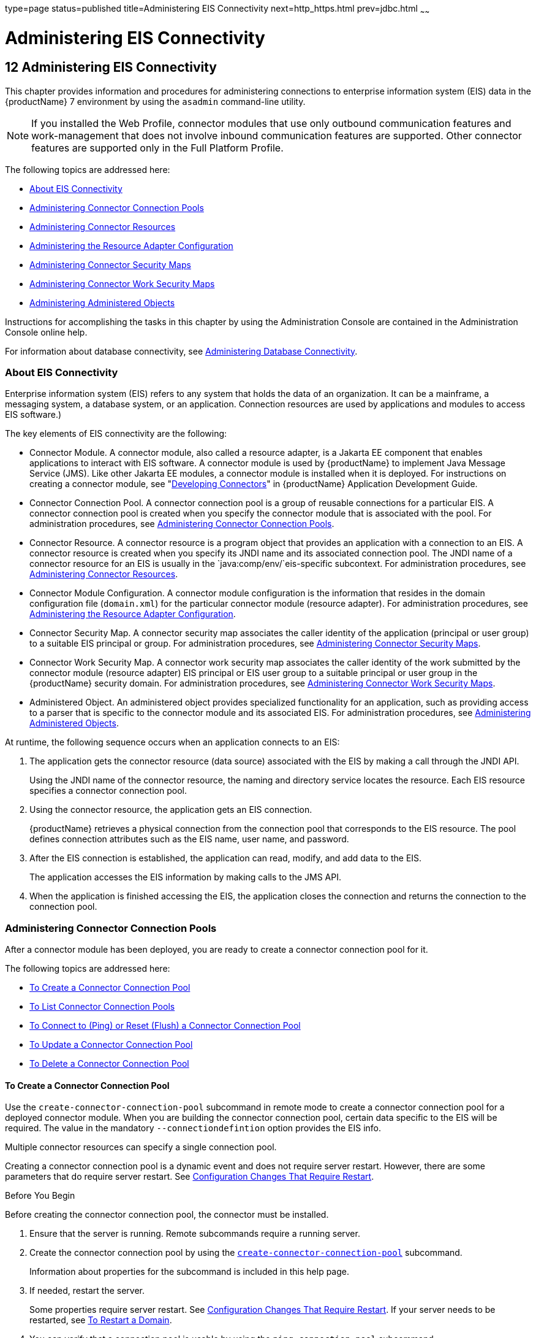 type=page
status=published
title=Administering EIS Connectivity
next=http_https.html
prev=jdbc.html
~~~~~~

= Administering EIS Connectivity

[[GSADG00016]][[abllp]]


[[administering-eis-connectivity]]
== 12 Administering EIS Connectivity

This chapter provides information and procedures for administering
connections to enterprise information system (EIS) data in the {productName} 7 environment by using the `asadmin` command-line utility.


[NOTE]
====
If you installed the Web Profile, connector modules that use only
outbound communication features and work-management that does not
involve inbound communication features are supported. Other connector
features are supported only in the Full Platform Profile.
====


The following topics are addressed here:

* link:#abllq[About EIS Connectivity]
* link:#ablls[Administering Connector Connection Pools]
* link:#abllx[Administering Connector Resources]
* link:#giope[Administering the Resource Adapter Configuration]
* link:#gitxy[Administering Connector Security Maps]
* link:#giohl[Administering Connector Work Security Maps]
* link:#ablmc[Administering Administered Objects]

Instructions for accomplishing the tasks in this chapter by using the
Administration Console are contained in the Administration Console
online help.

For information about database connectivity, see
link:jdbc.html#ablih[Administering Database Connectivity].

[[abllq]][[GSADG00580]][[about-eis-connectivity]]

=== About EIS Connectivity

Enterprise information system (EIS) refers to any system that holds the
data of an organization. It can be a mainframe, a messaging system, a
database system, or an application. Connection resources are used by
applications and modules to access EIS software.)

The key elements of EIS connectivity are the following:

* Connector Module. A connector module, also called a resource adapter,
is a Jakarta EE component that enables applications to interact with EIS
software. A connector module is used by {productName} to implement
Java Message Service (JMS). Like other Jakarta EE modules, a connector
module is installed when it is deployed. For instructions on creating a
connector module, see "link:application-development-guide/connectors.html#GSDVG00013[Developing Connectors]" in
{productName} Application Development Guide.
* Connector Connection Pool. A connector connection pool is a group of
reusable connections for a particular EIS. A connector connection pool
is created when you specify the connector module that is associated with
the pool. For administration procedures, see link:#ablls[Administering
Connector Connection Pools].
* Connector Resource. A connector resource is a program object that
provides an application with a connection to an EIS. A connector
resource is created when you specify its JNDI name and its associated
connection pool. The JNDI name of a connector resource for an EIS is
usually in the `java:comp/env/`eis-specific subcontext. For
administration procedures, see link:#abllx[Administering Connector
Resources].
* Connector Module Configuration. A connector module configuration is
the information that resides in the domain configuration file
(`domain.xml`) for the particular connector module (resource adapter).
For administration procedures, see link:#giope[Administering the
Resource Adapter Configuration].
* Connector Security Map. A connector security map associates the caller
identity of the application (principal or user group) to a suitable EIS
principal or group. For administration procedures, see
link:#gitxy[Administering Connector Security Maps].
* Connector Work Security Map. A connector work security map associates
the caller identity of the work submitted by the connector module
(resource adapter) EIS principal or EIS user group to a suitable
principal or user group in the {productName} security domain. For
administration procedures, see link:#giohl[Administering Connector Work
Security Maps].
* Administered Object. An administered object provides specialized
functionality for an application, such as providing access to a parser
that is specific to the connector module and its associated EIS. For
administration procedures, see link:#ablmc[Administering Administered
Objects].

At runtime, the following sequence occurs when an application connects
to an EIS:

1. The application gets the connector resource (data source) associated
with the EIS by making a call through the JNDI API.
+
Using the JNDI name of the connector resource, the naming and directory
service locates the resource. Each EIS resource specifies a connector
connection pool.
2. Using the connector resource, the application gets an EIS
connection.
+
{productName} retrieves a physical connection from the connection
pool that corresponds to the EIS resource. The pool defines connection
attributes such as the EIS name, user name, and password.
3. After the EIS connection is established, the application can read,
modify, and add data to the EIS.
+
The application accesses the EIS information by making calls to the JMS
API.
4. When the application is finished accessing the EIS, the application
closes the connection and returns the connection to the connection pool.

[[ablls]][[GSADG00581]][[administering-connector-connection-pools]]

=== Administering Connector Connection Pools

After a connector module has been deployed, you are ready to create a
connector connection pool for it.

The following topics are addressed here:

* link:#gioce[To Create a Connector Connection Pool]
* link:#giocg[To List Connector Connection Pools]
* link:#gjiqz[To Connect to (Ping) or Reset (Flush) a Connector
Connection Pool]
* link:#gioti[To Update a Connector Connection Pool]
* link:#giocp[To Delete a Connector Connection Pool]

[[gioce]][[GSADG00431]][[to-create-a-connector-connection-pool]]

==== To Create a Connector Connection Pool

Use the `create-connector-connection-pool` subcommand in remote mode to
create a connector connection pool for a deployed connector module. When
you are building the connector connection pool, certain data specific to
the EIS will be required. The value in the mandatory
`--connectiondefintion` option provides the EIS info.

Multiple connector resources can specify a single connection pool.

Creating a connector connection pool is a dynamic event and does not
require server restart. However, there are some parameters that do
require server restart. See link:overview.html#ghciy[Configuration
Changes That Require Restart].

[[GSADG968]]

Before You Begin

Before creating the connector connection pool, the connector must be
installed.

1. Ensure that the server is running. Remote subcommands require a running server.
2. Create the connector connection pool by using the
link:reference-manual/create-connector-connection-pool.html#GSRFM00018[`create-connector-connection-pool`] subcommand.
+
Information about properties for the subcommand is included in this help
page.
3. If needed, restart the server.
+
Some properties require server restart. See
link:overview.html#ghciy[Configuration Changes That Require Restart]. If
your server needs to be restarted, see link:domains.html#ginqj[To Restart
a Domain].
4. You can verify that a connection pool is usable by using the
`ping-connection-pool` subcommand.
+
For instructions, see link:jdbc.html#ggnwn[To Contact (Ping) a Connection
Pool].

[[GSADG00223]][[giocc]]
Example 12-1 Creating a Connector Connection Pool

This example creates the new `jms/qConnPool` pool for the
`jakarta.jms.QueueConnectionFactory` connector module.

[source]
----
asadmin> create-connector-connection-pool --steadypoolsize 20 --maxpoolsize 100
--poolresize 2 --maxwait 60000 --raname jmsra --connectiondefinition
jakarta.jms.QueueConnectionFactory jms/qConnPool

Command create-connector-connection-pool executed successfully
----

[[GSADG969]]

See Also

You can also view the full syntax and options of the subcommand by
typing `asadmin help create-connector-connection-pool` at the command
line.

[[giocg]][[GSADG00432]][[to-list-connector-connection-pools]]

==== To List Connector Connection Pools

Use the `list-connector-connection-pools` subcommand in remote mode to
list the pools that have been created.

1. Ensure that the server is running. Remote subcommands require a running server.
2. List the connector connection pools by using the
link:reference-manual/list-connector-connection-pools.html#GSRFM00157[`list-connector-connection-pools`] subcommand.

[[GSADG00224]][[giody]]
Example 12-2 Listing Connector Connection Pools

This example lists the existing connector connection pools.

[source]
----
asadmin> list-connector-connection-pools
jms/qConnPool
Command list-connector-connection-pools executed successfully
----

[[GSADG970]]

See Also

You can also view the full syntax and options of the subcommand by
typing `asadmin help list-connector-connection-pools` at the command
line.

[[gjiqz]][[GSADG00433]][[to-connect-to-ping-or-reset-flush-a-connector-connection-pool]]

==== To Connect to (Ping) or Reset (Flush) a Connector Connection Pool

Use the `ping-connection-pool` or `flush-connection-pool` subcommands in
remote mode to perform these tasks on a connection pools. See
link:jdbc.html#ggnwn[To Contact (Ping) a Connection Pool] or
link:jdbc.html#gjiqp[To Reset (Flush) a Connection Pool] for
instructions.

1. Ensure that the server is running. Remote subcommands require a running server.
2. Connect to or reset a connector connection pool by using the
link:reference-manual/flush-connection-pool.html#GSRFM00135[`flush-connection-pool`] subcommand or the
link:reference-manual/ping-connection-pool.html#GSRFM00214[`ping-connection-pool`] subcommand.

[[gioti]][[GSADG00434]][[to-update-a-connector-connection-pool]]

==== To Update a Connector Connection Pool

Use the `get` and `set` subcommands to view and change the values of the
connector connection pool properties.

1. List the connector connection pools by using the
link:reference-manual/list-connector-connection-pools.html#GSRFM00157[`list-connector-connection-pools`] subcommand.
2. View the properties of the connector connection pool by using the
link:reference-manual/get.html#GSRFM00139[`get`] subcommand. For example:
+
[source]
----
asadmin> get domain.resources.connector-connection-pool.conectionpoolname.*
----
3. Set the property of the connector connection pool by using the
link:reference-manual/set.html#GSRFM00226[`set`] subcommand.
For example:
+
[source]
----
asadmin> set domain.resources.connector-connection-pool
.conectionpoolname.validate-atmost-once-period-in-seconds=3
----
4. If needed, restart the server. Some properties require server restart.
See link:overview.html#ghciy[Configuration Changes That Require Restart].
If your server needs to be restarted, see link:domains.html#ginqj[To Restart a Domain].

[[giocp]][[GSADG00435]][[to-delete-a-connector-connection-pool]]

==== To Delete a Connector Connection Pool

Use the `delete-connector-connection-pool` subcommand in remote mode to
remove a connector connection pool.

1. Ensure that the server is running. Remote subcommands require a running server.
2. List the connector connection pools by using the
link:reference-manual/list-connector-connection-pools.html#GSRFM00157[`list-connector-connection-pools`] subcommand.
3. If necessary, notify users that the connector connection pool is being deleted.
4. Delete the connector connection pool by using the
link:reference-manual/delete-connector-connection-pool.html#GSRFM00070[`delete-connector-connection-pool`] subcommand.

[[GSADG00225]][[giohd]]
Example 12-3 Deleting a Connector Connection Pool

This example deletes the connection pool named `jms/qConnPool`.

[source]
----
asadmin> delete-connector-connection-pool --cascade=false jms/qConnPool
Command delete-connector-connection-pool executed successfully
----

[[GSADG971]]

See Also

You can also view the full syntax and options of the subcommand by
typing `asadmin help delete-connector-connection-pool` at the command
line.

[[abllx]][[GSADG00582]][[administering-connector-resources]]

=== Administering Connector Resources

A connector resource provides an application or module with the means of
connecting to an EIS. Typically, you create a connector resource for
each EIS that is accessed by the applications deployed in the domain.

The following topics are addressed here:

* link:#giogt[To Create a Connector Resource]
* link:#giohs[To List Connector Resources]
* link:#giosg[To Update a Connector Resource]
* link:#giofs[To Delete a Connector Resource]

[[giogt]][[GSADG00436]][[to-create-a-connector-resource]]

==== To Create a Connector Resource

Use the `create-connector-resource` subcommand in remote mode to
register a new connector resource with its JNDI name.

Creating a connector resource is a dynamic event and does not require
server restart. However, there are some parameters that do require
server restart. See link:overview.html#ghciy[Configuration Changes That
Require Restart].

[[GSADG972]]

Before You Begin

Before creating a connector resource, you must first create a connector
connection pool. For instructions, see link:#gioce[To Create a Connector
Connection Pool].

1. Ensure that the server is running. Remote subcommands require a running server.
2. Create the connector resource by using the
link:reference-manual/create-connector-resource.html#GSRFM00019[`create-connector-resource`] subcommand.
+
Information about properties for the subcommand is included in this help
page.
3. If needed, restart the server.
+
Some properties require server restart. See
link:overview.html#ghciy[Configuration Changes That Require Restart]. If
your server needs to be restarted, see link:domains.html#ginqj[To Restart
a Domain].

[[GSADG00226]][[giogn]]
Example 12-4 Creating a Connector Resource

This example creates a new resource named `jms/qConnFactory` for the
`jms/qConnPool` connection pool.

[source]
----
asadmin> create-connector-resource --poolname jms/qConnPool
--description "creating sample connector resource" jms/qConnFactory
Command create-connector-resource executed successfully
----

[[GSADG973]]

See Also

You can also view the full syntax and options of the subcommand by
typing `asadmin help create-connector-resource` at the command line.

[[giohs]][[GSADG00437]][[to-list-connector-resources]]

==== To List Connector Resources

Use the `list-connector-resources` subcommand in remote mode to list the
connector resources that have been created.

1. Ensure that the server is running. Remote subcommands require a running server.
2. List the connector connection pools by using the
link:reference-manual/list-connector-resources.html#GSRFM00158[`list-connector-resources`] subcommand.

[[GSADG00227]][[gioia]]
Example 12-5 Listing Connector Resources

This example lists the existing connector resources.

[source]
----
asadmin> list-connector-resources
jms/qConnFactory
Command list-connector-resources executed successfully
----

[[GSADG974]]

See Also

You can also view the full syntax and options of the subcommand by
typing `asadmin help list-connector-resources` at the command line.

[[giosg]][[GSADG00438]][[to-update-a-connector-resource]]

==== To Update a Connector Resource

Use the `get` and `set` subcommands to view and change the values of the
connector resource properties.

1. List the connector connection pools by using the
link:reference-manual/list-connector-resources.html#GSRFM00158[`list-connector-resources`] subcommand.
2. View the properties of the connector resource by using the
link:reference-manual/get.html#GSRFM00139[`get`] subcommand.
For example
+
[source]
----
asadmin> get domain.resources.connector-resource.jms/qConnFactory
----
3. Set the property of the connector resource by using the
link:reference-manual/set.html#GSRFM00226[`set`] subcommand.
For example:
+
[source]
----
asadmin> set domain.resources.connector-resource.jms/qConnFactory.enabled=true
----
4. If needed, restart the server. Some properties require server restart.
See link:overview.html#ghciy[Configuration Changes That Require Restart].
If your server needs to be restarted, see link:domains.html#ginqj[To Restart a Domain].

[[giofs]][[GSADG00439]][[to-delete-a-connector-resource]]

==== To Delete a Connector Resource

Use the `delete-connector-resource` subcommand in remote mode to remove
a connector resource by specifying the JNDI name.

[[GSADG975]]

Before You Begin

Before deleting a resource, all associations with the resource must be removed.

1. Ensure that the server is running. Remote subcommands require a running server.
2. List the connector connection pools by using the
link:reference-manual/list-connector-resources.html#GSRFM00158[`list-connector-resources`] subcommand.
3. If necessary, notify users that the connector resource is being deleted.
4. Delete the connector resource by using the
link:reference-manual/delete-connector-resource.html#GSRFM00071[`delete-connector-resource`] subcommand.

[[GSADG00228]][[giokh]]
Example 12-6 Deleting a Connector Resource

This example deletes the `jms/qConnFactory` connector resource.

[source]
----
asadmin> delete-connector-resource jms/qConnFactory
Command delete-connector-resources executed successfully
----

[[GSADG976]]

See Also

You can also view the full syntax and options of the subcommand by
typing `asadmin help delete-connector-resource` at the command line.

[[giope]][[GSADG00583]][[administering-the-resource-adapter-configuration]]

=== Administering the Resource Adapter Configuration

The following topics are addressed here:

* link:#gioqx[To Create Configuration Information for a Resource
Adapter]
* link:#giorn[To List Resource Adapter Configurations]
* link:#gioum[To Update a Resource Adapter Configuration]
* link:#gionv[To Delete a Resource Adapter Configuration]

[[gioqx]][[GSADG00440]][[to-create-configuration-information-for-a-resource-adapter]]

==== To Create Configuration Information for a Resource Adapter

Use the `create-resource-adapter-config` subcommand in remote mode to
create configuration information for a resource adapter, also known as a
connector module. You can run the subcommand before deploying a resource
adapter, so that the configuration information is available at the time
of deployment. The resource adapter configuration can also be created
after the resource adapter is deployed. In this situation, the resource
adapter is restarted with the new configuration.

1. Ensure that the server is running. Remote subcommands require a running server.
2. Create configuration information by using the
link:reference-manual/create-resource-adapter-config.html#GSRFM00054[`create-resource-adapter-config`] subcommand.
+
Information about properties for the subcommand is included in this help
page.

[[GSADG00229]][[gionp]]
Example 12-7 Creating a Resource Adapter Configuration

This example creates the configuration for resource adapter `ra1`.

[source]
----
asadmin> create-resource-adapter-config --property foo=bar
--threadpoolid mycustomerthreadpool ra1
Command create-resource-adapter-config executed successfully
----

[[GSADG977]]

See Also

You can also view the full syntax and options of the subcommand by
typing `asadmin help create-resource-adapter-config` at the command
line.

[[giorn]][[GSADG00441]][[to-list-resource-adapter-configurations]]

==== To List Resource Adapter Configurations

Use the `list-resource-adapter-configs` subcommand in remote mode to
list the configuration information contained in the domain configuration
file (`domain.xml`) for the specified resource adapter (connector
module).

1. Ensure that the server is running. Remote subcommands require a running server.
2. List the configurations for a resource adapter by using the
link:reference-manual/list-resource-adapter-configs.html#GSRFM00196[`list-resource-adapter-configs`] subcommand.

[[GSADG00230]][[gioof]]
Example 12-8 Listing Configurations for a Resource Adapter

This example lists all the resource adapter configurations.

[source]
----
asadmin> list-resource-adapter-configs
ra1
ra2
Command list-resource-adapter-configs executed successfully
----

[[GSADG978]]

See Also

You can also view the full syntax and options of the subcommand by
typing `asadmin help list-resource-adapter-configs` at the command line.

[[gioum]][[GSADG00442]][[to-update-a-resource-adapter-configuration]]

==== To Update a Resource Adapter Configuration

Use the `get` and `set` subcommands to view and change the values of the
resource adapter configuration properties.

1. List the configurations for a resource adapter by using the
link:reference-manual/list-resource-adapter-configs.html#GSRFM00196[`list-resource-adapter-configs`] subcommand.
2. View the properties of the connector resource by using the
link:reference-manual/get.html#GSRFM00139[`get`] subcommand.
For example:
+
[source]
----
asadmin>get domain.resources.resource-adapter-config.ra1.*
----
3. Set the property of the connector resource by using the
link:reference-manual/set.html#GSRFM00226[`set`] subcommand.
For example:
+
[source]
----
asadmin> set domain.resources.resource-adapter-config.ra1.raSpecificProperty=value
----

[[gionv]][[GSADG00443]][[to-delete-a-resource-adapter-configuration]]

==== To Delete a Resource Adapter Configuration

Use the `delete-resource-adapter-config` subcommand in remote mode to
delete the configuration information contained in the domain
configuration file (`domain.xml`) for a specified resource adapter
(connector module).

1. Ensure that the server is running. Remote subcommands require a running server.
2. List the configurations for a resource adapter by using the
link:reference-manual/list-resource-adapter-configs.html#GSRFM00196[`list-resource-adapter-configs`] subcommand.
3. Delete the configuration for a resource adapter by using the
link:reference-manual/delete-resource-adapter-config.html#GSRFM00106[`delete-resource-adapter-config`] subcommand.

[[GSADG00231]][[giorj]]
Example 12-9 Deleting a Resource Adapter Configuration

This example deletes the configuration for resource adapter `ra1`.

[source]
----
asadmin> delete-resource-adapter-config ra1
Command delete-resource-adapter-config executed successfully
----

[[GSADG979]]

See Also

You can also view the full syntax and options of the subcommand by
typing `asadmin help delete-resource-adapter-config` at the command
line.

[[gitxy]][[GSADG00584]][[administering-connector-security-maps]]

=== Administering Connector Security Maps

The EIS is any system that holds the data of an organization. It can be
a mainframe, a messaging system, a database system, or an application.
The connector security map is used to map the application's credentials
to the EIS credentials.

A security map applies to a particular connector connection pool. One or
more named security maps can be associated with a connector connection
pool.

The following topics are addressed here:

* link:#gitzz[To Create a Connector Security Map]
* link:#gitwx[To List Connector Security Maps]
* link:#gityj[To Update a Connector Security Map]
* link:#gitvf[To Delete a Connector Security Map]

[[gitzz]][[GSADG00444]][[to-create-a-connector-security-map]]

==== To Create a Connector Security Map

Use the `create-connector-security-map` subcommand in remote mode to
create a security map for the specified connector connection pool. If
the security map is not present, a new one is created. You can specify
back-end EIS principals or back-end EIS user groups. The connector
security map configuration supports the use of the wild card asterisk
(*) to indicate all users or all user groups.

You can also use this subcommand to map the caller identity of the
application (principal or user group) to a suitable EIS principal in
container-managed authentication scenarios.

[[GSADG980]]

Before You Begin

For this subcommand to succeed, you must have first created a connector
connection pool. For instructions, see link:#gioce[To Create a Connector
Connection Pool].

1. Ensure that the server is running. Remote subcommands require a running server.
2. Create a connector security map by using the
link:reference-manual/create-connector-security-map.html#GSRFM00020[`create-connector-security-map`] subcommand.
+
Information about the options for the subcommand is included in this
help page.
3. If needed, restart the server.
+
Some properties require server restart. See
link:overview.html#ghciy[Configuration Changes That Require Restart]. If
your server needs to be restarted, see link:domains.html#ginqj[To Restart
a Domain].

[[GSADG00232]][[giuxc]]
Example 12-10 Creating a Connector Security Map

This example creates a connector security map `securityMap1` for
`connection-pool1`.

[source]
----
asadmin> create-connector-security-map --poolname connector-pool1
--principals principal1, principal2 --mappedusername backend-username securityMap1
Command create-connector-security-map executed successfully
----

[[gitwx]][[GSADG00445]][[to-list-connector-security-maps]]

==== To List Connector Security Maps

Use the `list-connector-security-maps` subcommand in remote mode to list
the existing security maps belonging to the specified connector
connection pool. You can get a simple listing of the connector security
maps for a connector connection pool, or you can get a more
comprehensive listing that shows the principals of the map.

1. Ensure that the server is running. Remote subcommands require a running server.
2. List existing connector connection pools by using the
link:reference-manual/list-connector-connection-pools.html#GSRFM00157[`list-connector-connection-pools`] subcommand.
3. List the security maps for a specific connector connection pool by
using the link:reference-manual/list-connector-security-maps.html#GSRFM00159[`list-connector-security-maps`] subcommand.

[[GSADG00233]][[giuwj]]
Example 12-11 Listing All Connector Security Maps for a Connector
Connection Pool

This example lists the connector security maps associated with
`connector-Pool1`.

[source]
----
asadmin> list-connector-security-maps connector-Pool1
securityMap1
Command list-connector-security-maps executed successfully.
----

[[GSADG00234]][[giuyc]]
Example 12-12 Listing Principals for a Specific Security Map for a
Connector Connection Pool

This example lists the principals associated with `securityMap1`.

[source]
----
asadmin> list-connector-security-maps --securitymap securityMap1 connector-Pool1
principal1
principal1
Command list-connector-security-maps executed successfully.
----

[[GSADG00235]][[giuuf]]
Example 12-13 Listing Principals of All Connector Security Maps for a
Connector Connection Pool

This example lists the connector security maps associated with
`connector-Pool1`.

[source]
----
asadmin> list-connector-security-maps --verbose connector-Pool1
securityMap1
principal1
principal1
Command list-connector-security-maps executed successfully.
----

[[gityj]][[GSADG00446]][[to-update-a-connector-security-map]]

==== To Update a Connector Security Map

Use the `update-connector-security-map` subcommand in remote mode to
create or modify a security map for the specified connector connection
pool.

1. Ensure that the server is running. Remote subcommands require a running server.
2. List existing connector security maps by using the
link:reference-manual/list-connector-security-maps.html#GSRFM00159[`list-connector-security-maps`] subcommand.
3. Modify a security map for a specific connector connection pool by
using the link:reference-manual/update-connector-security-map.html#GSRFM00252[`update-connector-security-map`] subcommand.
4. If needed, restart the server.
+
Some properties require server restart. See
link:overview.html#ghciy[Configuration Changes That Require Restart]. If
your server needs to be restarted, see link:domains.html#ginqj[To Restart
a Domain].

[[GSADG00236]][[giuwi]]
Example 12-14 Updating a Connector Security Map

This example adds principals to `securityMap1`.

[source]
----
asadmin> update-connector-security-map --poolname connector-pool1
--addprincipals principal1, principal2 securityMap1
Command update-connector-security-map executed successfully.
----

[[gitvf]][[GSADG00447]][[to-delete-a-connector-security-map]]

==== To Delete a Connector Security Map

Use the `delete-connector-security-map` subcommand in remote mode to
delete a security map for the specified connector connection pool.

1. Ensure that the server is running. Remote subcommands require a running server.
2. List existing connector connection pools by using the
link:reference-manual/list-connector-connection-pools.html#GSRFM00157[`list-connector-connection-pools`] subcommand.
3. Delete a security map for a specific connector connection pool by
using the link:reference-manual/delete-connector-security-map.html#GSRFM00072[`delete-connector-security-map`] subcommand.
+
Information about options for this subcommand is included in this help
page.

[[GSADG00237]][[giuvr]]
Example 12-15 Deleting a Connector Security Map

This example deletes `securityMap1` from `connector-pool1`.

[source]
----
asadmin> delete-connector-security-map --poolname connector-pool1 securityMap1

Command delete-connector-security-map executed successfully
----

[[giohl]][[GSADG00585]][[administering-connector-work-security-maps]]

=== Administering Connector Work Security Maps

The EIS is any system that holds the data of an organization. It can be
a mainframe, a messaging system, a database system, or an application.
The connector work security map is used to is used to map the EIS
credentials to the credentials of {productName} security domain.

A security map applies to a particular connector connection pool. One or
more named security maps can be associated with a connector connection
pool.

The following topics are addressed here:

* link:#giofz[To Create a Connector Work Security Map]
* link:#gioir[To List Connector Work Security Maps]
* link:#giogm[To Update a Connector Work Security Map]
* link:#gioin[To Delete a Connector Work Security Map]

[[giofz]][[GSADG00448]][[to-create-a-connector-work-security-map]]

==== To Create a Connector Work Security Map

Use the `create-connector-work-security-map` subcommand in remote mode
to map the caller identity of the work submitted by the connector module
(resource adapter) EIS principal or EIS user group to a suitable
principal or user group in the {productName} security domain. One or
more work security maps can be associated with a connector module.

The connector security map configuration supports the use of the wild
card asterisk (*) to indicate all users or all user groups.

[[GSADG981]]

Before You Begin

Before creating a connector work security map, you must first create a
connector connection pool. For instructions, see link:#gioce[To Create a
Connector Connection Pool].

1. Ensure that the server is running. Remote subcommands require a running server.
2. Create the connector work security map by using the
link:reference-manual/create-connector-work-security-m.html#GSRFM00021[`create-connector-work-security-map`] subcommand.
+
Information about properties for the subcommand is included in this help
page.
3. If needed, restart the server.
+
Some properties require server restart. See
link:overview.html#ghciy[Configuration Changes That Require Restart]. If
your server needs to be restarted, see link:domains.html#ginqj[To Restart
a Domain].

[[GSADG00238]][[giokw]]
Example 12-16 Creating Connector Work Security Maps

The following examples create `workSecurityMap1` and `workSecurityMap2`
for `my-resource-adapter-name`.

[source]
----
asadmin> create-connector-work-security-map --raname my-resource-adapter-name
--principalsmap eis-principal-1=server-principal-1,eis-principal-2=server-principal-2,
eis-principal-3=server-principal-1 workSecurityMap1

asadmin> create-connector-work-security-map --raname my-resource-adapter-name
--groupsmap eis-group-1=server-group-1,eis-group-2=server-group-2,
eis-group-3=server-group-1 workSecurityMap2
Command create-connector-work-security-map executed successfully
----

[[GSADG982]]

See Also

You can also view the full syntax and options of the subcommand by
typing `asadmin help create-connector-work-security-map` at the command
line.

[[gioir]][[GSADG00449]][[to-list-connector-work-security-maps]]

==== To List Connector Work Security Maps

Use the `list-connector-work-security-maps` subcommand in remote mode to
list the work security maps that belong to a specific connector module.

1. Ensure that the server is running. Remote subcommands require a running server.
2. List the connector work security maps by using the
link:reference-manual/list-connector-work-security-map.html#GSRFM00160[`list-connector-work-security-maps`] subcommand.

[[GSADG00239]][[gionj]]
Example 12-17 Listing the Connector Work Security Maps

This example lists the generic work security maps.

[source]
----
asadmin> list-connector-work-security-maps generic-ra
generic-ra-groups-map: EIS group=eis-group, mapped group=glassfish-group
generic-ra-principals-map: EIS principal=eis-bar, mapped principal=bar
generic-ra-principals-map: EIS principal=eis-foo, mapped principal=foo
Command list-connector-work-security-maps executed successfully.
----

[[GSADG983]]

See Also

You can also view the full syntax and options of the subcommand by
typing `asadmin help list-connector-work-security-maps` at the command
line.

[[giogm]][[GSADG00450]][[to-update-a-connector-work-security-map]]

==== To Update a Connector Work Security Map

Use the `update-connector-work-security-map` subcommand in remote to
modify a work security map that belongs to a specific resource adapter
(connector module).

1. Ensure that the server is running. Remote subcommands require a running server.
2. List the connector work security maps by using the
link:reference-manual/list-connector-work-security-map.html#GSRFM00160[`list-connector-work-security-maps`] subcommand.
3. If necessary, notify users that the connector work security map is
being modified.
4. Update a connector work security map by using the
link:reference-manual/update-connector-work-security-m.html#GSRFM00253[`update-connector-work-security-map`] subcommand.

[[GSADG00240]][[gioll]]
Example 12-18 Updating a Connector Work Security Map

This example removes a principal from a work security map.

[source]
----
asadmin> update-connector-work-security-map --raname generic-ra
--removeprincipals eis-foo generic-ra-principals-map
Command update-connector-work-security-map executed successfully.
----

[[GSADG984]]

See Also

You can also view the full syntax and options of the subcommand by
typing `asadmin help update-connector-work-security-map` at the command
line.

[[gioin]][[GSADG00451]][[to-delete-a-connector-work-security-map]]

==== To Delete a Connector Work Security Map

Use the `delete-connector-work-security-map` subcommand in remote mode
to delete a work security map that belongs to a specific connector
module (resource adapter).

1. Ensure that the server is running. Remote subcommands require a running server.
2. List the connector work security maps by using the
link:reference-manual/list-connector-work-security-map.html#GSRFM00160[`list-connector-work-security-maps`] subcommand.
3. Delete a connector work security map by using the
link:reference-manual/delete-connector-work-security-m.html#GSRFM00073[`delete-connector-work-security-map`] subcommand.

[[GSADG00241]][[giolk]]
Example 12-19 Deleting a Connector Work Security Map

This example deletes the `worksecuritymap1` map from the `my_ra`
connector module.

[source]
----
asadmin> delete-connector-work-security-map --raname my_ra worksecuritymap1
Command delete-connector-work-security-map executed successfully.
----

[[GSADG985]]

See Also

You can also view the full syntax and options of the subcommand by
typing `asadmin help delete-connector-work-security-map` at the command
line.

[[ablmc]][[GSADG00586]][[administering-administered-objects]]

=== Administering Administered Objects

Packaged within a connector module, an administered object provides
specialized functionality for an application. For example, an
administered object might provide access to a parser that is specific to
the connector module and its associated EIS.

The following topics are addressed here:

* link:#giolr[To Create an Administered Object]
* link:#giokm[To List Administered Objects]
* link:#giots[To Update an Administered Object]
* link:#gioma[To Delete an Administered Object]

[[giolr]][[GSADG00452]][[to-create-an-administered-object]]

==== To Create an Administered Object

Use the `create-admin-object` subcommand to create an administered
object resource. When creating an administered object resource,
name-value pairs are created, and the object is associated to a JNDI
name.

[[GSADG986]]

Before You Begin

The resource adapter must be deployed before running this subcommand
(`jmsrar.rar`).

1. Create an administered object by using the
link:reference-manual/create-admin-object.html#GSRFM00012[`create-admin-object`] subcommand.
+
Information about properties for the subcommand is included in this help
page.
2. If needed, restart the server.
+
Some properties require server restart. See
link:overview.html#ghciy[Configuration Changes That Require Restart]. If
your server needs to be restarted, see link:domains.html#ginqj[To Restart
a Domain].

[[GSADG00242]][[giokx]]
Example 12-20 Creating an Administered Object

For this example, the `jakarta.jms.Queue` resource type is obtained from
the `ra.xml` file. The JNDI name of the new administered object is
`jms/samplequeue`.

[source]
----
asadmin> create-admin-object --restype jakarta.jms.Queue --raname jmsra
--description "sample administered object" --property Name=sample_jmsqueue jms/samplequeue
Command create-admin-object executed successfully
----

[[GSADG987]]

See Also

You can also view the full syntax and options of the subcommand by
typing `asadmin help create-admin-object` at the command line.

[[giokm]][[GSADG00453]][[to-list-administered-objects]]

==== To List Administered Objects

Use the `list-admin-object` subcommand in remote mode to list the
existing administered objects.

1. Ensure that the server is running. Remote subcommands require a running server.
2. List the administered objects by using the
link:reference-manual/list-admin-objects.html#GSRFM00146[`list-admin-objects`] subcommand.

[[GSADG00243]][[giokg]]
Example 12-21 Listing Administered Objects

This example lists the existing administered objects.

[source]
----
asadmin> list-admin-objects
jms/samplequeue
Command list-admin-objects executed successfully
----

[[GSADG988]]

See Also

You can also view the full syntax and options of the subcommand by
typing `asadmin help list-admin-object` at the command line.

[[giots]][[GSADG00454]][[to-update-an-administered-object]]

==== To Update an Administered Object

Use the `get` and `set` subcommands to view and change the values of the
administered objects properties.

1. List the administered objects by using the
link:reference-manual/list-admin-objects.html#GSRFM00146[`list-admin-objects`] subcommand.
2. View the properties of the administered object by using the
link:reference-manual/get.html#GSRFM00139[`get`] subcommand.
For example:
+
[source]
----
asadmin> get domain.resources.admin-object-resource.jms/samplequeue.*
----
3. Set the property of the administered object by using the
link:reference-manual/set.html#GSRFM00226[`set`] subcommand.
For example:
+
[source]
----
asadmin> set domain.resources.admin-object-resource.jms/samplequeue.enabled=false
----
4. If needed, restart the server. Some properties require server restart.
See link:overview.html#ghciy[Configuration Changes That Require Restart].
If your server needs to be restarted, see link:domains.html#ginqj[To Restart a Domain].

[[gioma]][[GSADG00455]][[to-delete-an-administered-object]]

==== To Delete an Administered Object

Use the `delete-admin-object` subcommand to delete an administered objects.

1. List the administered objects by using the
link:reference-manual/list-admin-objects.html#GSRFM00146[`list-admin-objects`] subcommand.
2. If necessary, notify users that the administered object is being deleted.
3. Delete an administered object by using the
link:reference-manual/delete-admin-object.html#GSRFM00063[`delete-admin-object`] subcommand.

[[GSADG00244]][[giolc]]
Example 12-22 Deleting an Administered Object

This example deletes the administered object with the JNDI name
`jms/samplequeue`.

[source]
----
asadmin> delete-admin-object jms/samplequeue
Command delete-admin-object executed successfully
----

[[GSADG989]]

See Also

You can also view the full syntax and options of the subcommand by
typing `asadmin help delete-admin-object` at the command line.


